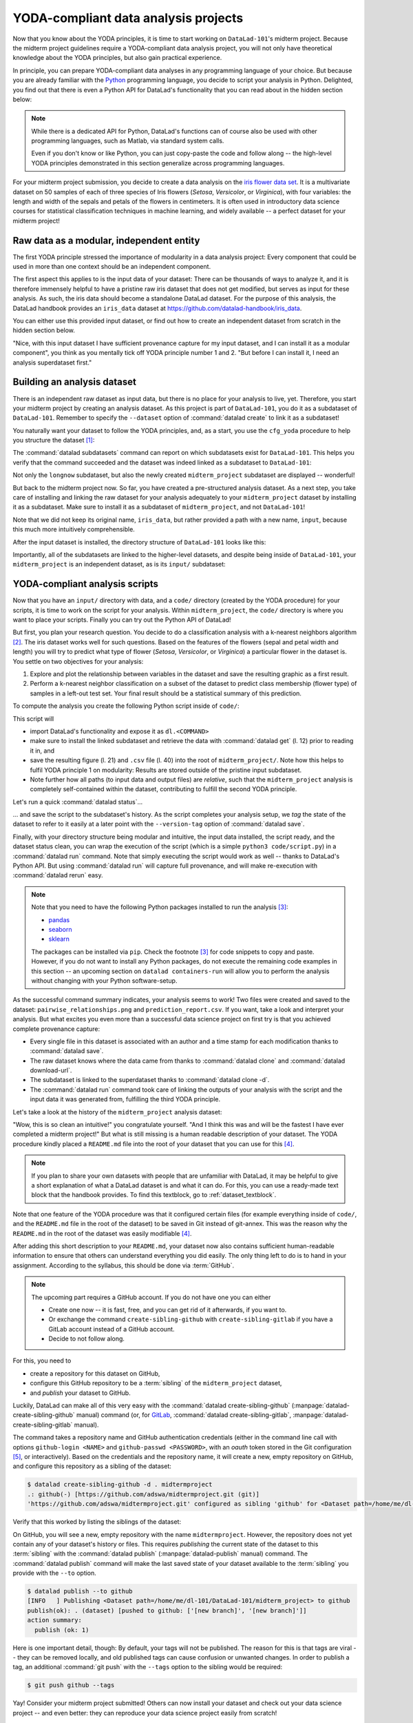 .. _yoda_project:

YODA-compliant data analysis projects
-------------------------------------

Now that you know about the YODA principles, it is time to start working on
``DataLad-101``'s midterm project. Because the midterm project guidelines
require a YODA-compliant data analysis project, you will not only have theoretical
knowledge about the YODA principles, but also gain practical experience.

In principle, you can prepare YODA-compliant data analyses in any programming
language of your choice. But because you are already familiar with
the `Python <https://www.python.org/>`__ programming language, you decide
to script your analysis in Python. Delighted, you find out that there is even
a Python API for DataLad's functionality that you can read about in the hidden
section below:

.. findoutmore:: DataLad's Python API

    .. _python:

    "Whatever you can do with DataLad from the command line, you can also do it with
    DataLad's Python API", begins the lecturer.
    "In addition to the command line interface you are already very familiar with,
    DataLad's functionality can also be used within interactive Python sessions
    or Python scripts.
    This feature can help to automate dataset operations, provides an alternative
    to the command line, and it is immensely useful when creating reproducible
    data analyses."

    This short section will give you an overview on DataLad's Python API and explore
    how to make use of it in an analysis project. Together with the previous
    section on the YODA principles, it is a good basis for a data analysis midterm project
    in Python.

    All of DataLad's user-oriented commands are exposed via ``datalad.api``.
    Thus, any command can be imported as a stand-alone command like this::

       >>> from datalad.api import <COMMAND>

    Alternatively, to import all commands, one can use

    .. code-block:: python

       >>> import datalad.api as dl

    and subsequently access commands as ``dl.get()``, ``dl.clone()``, and so forth.


    The `developer documentation <http://docs.datalad.org/en/latest/modref.html>`_
    of DataLad lists an overview of all commands, but naming is congruent to the
    command line interface. The only functionality that is not available at the
    command line is ``datalad.api.Dataset``, DataLad's core Python data type.
    Just like any other command, it can be imported like this::

       >>> from datalad.api import Dataset

    or like this::

       >>> import datalad.api as dl
       >>> dl.Dataset()

    A ``Dataset`` is a `class <https://docs.python.org/3/tutorial/classes.html>`_
    that represents a DataLad dataset. In addition to the
    stand-alone commands, all of DataLad's functionality is also available via
    `methods <https://docs.python.org/3/tutorial/classes.html#method-objects>`_
    of this class. Thus, these are two equally valid ways to create a new
    dataset with DataLad in Python::

       >>> from datalad.api import create, Dataset
       # create as a stand-alone command
       >>> create(path='scratch/test')
       [INFO   ] Creating a new annex repo at /home/me/scratch/test
       Out[3]: <Dataset path=/home/me/scratch/test>

       # create as a dataset method
       >>> ds = Dataset(path='scratch/test')
       >>> ds.create()
       [INFO   ] Creating a new annex repo at /home/me/scratch/test
       Out[3]: <Dataset path=/home/me/scratch/test>

    As shown above, the only required parameter for a Dataset is the ``path`` to
    its location, and this location may or may not exist yet.

    Stand-alone functions have a ``dataset=`` argument, similar to the
    ``-d/--dataset`` option in their command-line equivalent. You can specify
    the ``dataset=`` argument with a path (string) to your dataset (such as
    ``dataset='.'`` for the current directory, or ``dataset='path/to/ds'`` to
    another location). Alternatively, you can pass a ``Dataset`` instance to it::

        >>> from datalad.api import save, Dataset
        # use save with dataset specified as a path
        >>> save(dataset='path/to/dataset/')
        # use save with dataset specified as a dataset instance
        >>> ds = Dataset('path/to/dataset')
        >>> save(dataset=ds, message="saving all modifications")
        # use save as a dataset method (no dataset argument)
        >>> ds.save(message="saving all modifications")

    .. note::

        At the moment, ``dataset`` argument handling is not fully consistent
        across commands. When executing commands outside of the dataset in question,
        ``path`` arguments are sometimes interpreted as relative from the
        ``dataset`` path, and sometimes as relative from the location the command
        is executed from. You can get consistent behavior (paths relative to the
        dataset root) by using ``Dataset`` methods or passing ``Dataset`` instances to
        the commands instead of specifying paths (strings) for ``dataset=``.

    **Use cases for DataLad's Python API**

    "Why should one use the Python API? Can we not do everything necessary via the
    command line already? Does Python add anything to this?" asks somebody.

    It is completely up to on you and dependent on your preferred workflow
    whether you decide to use the command line or the Python API of DataLad for
    the majority of tasks. Both are valid ways to accomplish the same results.
    One advantage of using the Python API is the ``Dataset`` though:
    Given that the command line ``datalad`` command has a startup time (even when doing nothing) of
    ~200ms, this means that there is the potential for substantial speed-up when
    doing many calls to the API, and using a persistent Dataset object instance.

.. note::

   While there is a dedicated API for Python, DataLad's functions can of course
   also be used with other programming languages, such as Matlab, via standard
   system calls.

   Even if you don't know or like Python, you can just copy-paste the code
   and follow along -- the high-level YODA principles demonstrated in this
   section generalize across programming languages.

For your midterm project submission, you decide to create a data analysis on the
`iris flower data set <https://en.wikipedia.org/wiki/Iris_flower_data_set>`_.
It is a multivariate dataset on 50 samples of each of three species of Iris
flowers (*Setosa*, *Versicolor*, or *Virginica*), with four variables: the length and width of the sepals and petals
of the flowers in centimeters. It is often used in introductory data science
courses for statistical classification techniques in machine learning, and
widely available -- a perfect dataset for your midterm project!

Raw data as a modular, independent entity
^^^^^^^^^^^^^^^^^^^^^^^^^^^^^^^^^^^^^^^^^

The first YODA principle stressed the importance of modularity in a data analysis
project: Every component that could be used in more than one context should be
an independent component.

The first aspect this applies to is the input data of your dataset: There can
be thousands of ways to analyze it, and it is therefore immensely helpful to
have a pristine raw iris dataset that does not get modified, but serves as
input for these analysis.
As such, the iris data should become a standalone DataLad dataset.
For the purpose of this analysis, the DataLad handbook provides an ``iris_data``
dataset at `https://github.com/datalad-handbook/iris_data <https://github.com/datalad-handbook/iris_data>`_.

You can either use this provided input dataset, or find out how to create an
independent dataset from scratch in the hidden section below.

.. findoutmore:: Creating an independent input dataset

   If you acquire your own data for a data analysis, it will not magically exist as a
   DataLad dataset that you can simply install from somewhere -- you'll have
   to turn it into a dataset yourself. Any directory with data that exists on
   your computer can be turned into a dataset with :command:`datalad create --force`
   and a subsequent :command:`datalad save -m "add data" .` to first create a dataset inside of
   an existing, non-empty directory, and subsequently save all of its contents into
   the history of the newly created dataset.
   And that's it already -- it does not take anything more to create a stand-alone
   input dataset from existing data (apart from restraining yourself from
   modifying it afterwards).

   To create the ``iris_data`` dataset at https://github.com/datalad-handbook/iris_data
   we first created a DataLad dataset...

   .. runrecord:: _examples/DL-101-130-101
      :language: console
      :workdir: dl-101/DataLad-101

      # make sure to move outside of DataLad-101!
      $ cd ../
      $ datalad create iris_data

   and subsequently got the data from a publicly available
   `GitHub Gist <https://gist.github.com/netj/8836201>`_ with a
   :command:`datalad download-url` command:

    .. findoutmore:: What are GitHub Gists?

       GitHub Gists are a particular service offered by GitHub that allow users
       to share pieces of code snippets and other short/small standalone
       information. Find out more on Gists
       `here <https://help.github.com/en/github/writing-on-github/creating-gists#about-gists>`__.

    .. runrecord:: _examples/DL-101-130-102
       :workdir: dl-101
       :language: console

       $ cd iris_data
       $ datalad download-url https://gist.githubusercontent.com/netj/8836201/raw/6f9306ad21398ea43cba4f7d537619d0e07d5ae3/iris.csv

   Finally, we *published* (more on this later in this section) the dataset
   to :term:`GitHub`.

   With this setup, the iris dataset (a single comma-separated (``.csv``)
   file) is downloaded, and, importantly, the dataset recorded *where* it
   was obtained from thanks to :command:`datalad download-url`, thus complying
   to the second YODA principle.
   This way, upon installation of the dataset, DataLad knows where to
   obtain the file content from. You can :command:`datalad clone` the iris
   dataset and find out with a ``git annex whereis iris.csv`` command.


"Nice, with this input dataset I have sufficient provenance capture for my
input dataset, and I can install it as a modular component", you think as you
mentally tick off YODA principle number 1 and 2. "But before I can install it,
I need an analysis superdataset first."

Building an analysis dataset
^^^^^^^^^^^^^^^^^^^^^^^^^^^^

There is an independent raw dataset as input data, but there is no place
for your analysis to live, yet. Therefore, you start your midterm project
by creating an analysis dataset. As this project is part of ``DataLad-101``,
you do it as a subdataset of ``DataLad-101``.
Remember to specify the ``--dataset`` option of :command:`datalad create`
to link it as a subdataset!

You naturally want your dataset to follow the YODA principles, and, as a start,
you use the ``cfg_yoda`` procedure to help you structure the dataset [#f1]_:

.. runrecord:: _examples/DL-101-130-103
   :language: console
   :workdir: dl-101/DataLad-101
   :cast: 10_yoda
   :notes: Let's create a data analysis project with a yoda procedure

   # inside of DataLad-101
   $ datalad create -c yoda --dataset . midterm_project

.. index:: ! datalad command; datalad subdatasets

The :command:`datalad subdatasets` command can report on which subdatasets exist for
``DataLad-101``. This helps you verify that the command succeeded and the
dataset was indeed linked as a subdataset to ``DataLad-101``:

.. runrecord:: _examples/DL-101-130-104
   :language: console
   :workdir: dl-101/DataLad-101

   $ datalad subdatasets

Not only the ``longnow`` subdataset, but also the newly created
``midterm_project`` subdataset are displayed -- wonderful!

But back to the midterm project now. So far, you have created a pre-structured
analysis dataset. As a next step, you take care of installing and linking the
raw dataset for your analysis adequately to your ``midterm_project`` dataset
by installing it as a subdataset. Make sure to install it as a subdataset of
``midterm_project``, and not ``DataLad-101``!

.. runrecord:: _examples/DL-101-130-105
   :language: console
   :workdir: dl-101/DataLad-101
   :cast: 10_yoda
   :notes: Now clone input data as a subdataset

   $ cd midterm_project
   # we are in midterm_project, thus -d . points to the root of it.
   $ datalad clone -d . https://github.com/datalad-handbook/iris_data.git input/

Note that we did not keep its original name, ``iris_data``, but rather provided
a path with a new name, ``input``, because this much more intuitively comprehensible.

After the input dataset is installed, the directory structure of ``DataLad-101``
looks like this:

.. runrecord:: _examples/DL-101-130-106
   :language: console
   :workdir: dl-101/DataLad-101/midterm_project
   :cast: 10_yoda
   :notes: here is how the directory structure looks like

   $ cd ../
   $ tree -d
   $ cd midterm_project

Importantly, all of the subdatasets are linked to the higher-level datasets,
and despite being inside of ``DataLad-101``, your ``midterm_project`` is an independent
dataset, as is its ``input/`` subdataset:

.. figure:: ../artwork/src/virtual_dstree_dl101_midterm.svg
   :alt: Overview of (linked) datasets in DataLad-101.
   :figwidth: 100%



YODA-compliant analysis scripts
^^^^^^^^^^^^^^^^^^^^^^^^^^^^^^^

Now that you have an ``input/`` directory with data, and a ``code/`` directory
(created by the YODA procedure) for your scripts, it is time to work on the script
for your analysis. Within ``midterm_project``, the ``code/`` directory is where
you want to place your scripts. Finally you can try out the Python API of DataLad!

But first, you plan your research question. You decide to do a
classification analysis with a k-nearest neighbors algorithm [#f2]_. The iris
dataset works well for such questions. Based on the features of the flowers
(sepal and petal width and length) you will try to predict what type of
flower (*Setosa*, *Versicolor*, or *Virginica*) a particular flower in the
dataset is. You settle on two objectives for your analysis:

#. Explore and plot the relationship between variables in the dataset and save
   the resulting graphic as a first result.
#. Perform a k-nearest neighbor classification on a subset of the dataset to
   predict class membership (flower type) of samples in a left-out test set.
   Your final result should be a statistical summary of this prediction.

To compute the analysis you create the following Python script inside of ``code/``:

.. runrecord:: _examples/DL-101-130-107
   :language: console
   :workdir: dl-101/DataLad-101/midterm_project
   :emphasize-lines: 5, 10, 13, 22, 41
   :cast: 10_yoda
   :notes: Let's create code for an analysis

   $ cat << EOT > code/script.py

   import pandas as pd
   import seaborn as sns
   import datalad.api as dl
   from sklearn import model_selection
   from sklearn.neighbors import KNeighborsClassifier
   from sklearn.metrics import classification_report

   data = "input/iris.csv"

   # make sure that the data are obtained (get will also install linked sub-ds!):
   dl.get(data)

   # prepare the data as a pandas dataframe
   df = pd.read_csv(data)
   attributes = ["sepal_length", "sepal_width", "petal_length","petal_width", "class"]
   df.columns = attributes

   # create a pairplot to plot pairwise relationships in the dataset
   plot = sns.pairplot(df, hue='class', palette='muted')
   plot.savefig('pairwise_relationships.png')

   # perform a K-nearest-neighbours classification with scikit-learn
   # Step 1: split data in test and training dataset (20:80)
   array = df.values
   X = array[:,0:4]
   Y = array[:,4]
   test_size = 0.20
   seed = 7
   X_train, X_test, Y_train, Y_test = model_selection.train_test_split(X, Y,
                                                                       test_size=test_size,
                                                                       random_state=seed)
   # Step 2: Fit the model and make predictions on the test dataset
   knn = KNeighborsClassifier()
   knn.fit(X_train, Y_train)
   predictions = knn.predict(X_test)

   # Step 3: Save the classification report
   report = classification_report(Y_test, predictions, output_dict=True)
   df_report = pd.DataFrame(report).transpose().to_csv('prediction_report.csv')

   EOT

This script will

- import DataLad's functionality and expose it as ``dl.<COMMAND>``
- make sure to install the linked subdataset and retrieve the data with
  :command:`datalad get` (l. 12) prior to reading it in, and
- save the resulting figure (l. 21) and ``.csv`` file (l. 40) into the root of
  ``midterm_project/``. Note how this helps to fulfil YODA principle 1 on modularity:
  Results are stored outside of the pristine input subdataset.
- Note further how all paths (to input data and output files) are *relative*, such that the
  ``midterm_project`` analysis is completely self-contained within the dataset,
  contributing to fulfill the second YODA principle.

Let's run a quick :command:`datalad status`...

.. runrecord:: _examples/DL-101-130-108
   :language: console
   :workdir: dl-101/DataLad-101/midterm_project
   :cast: 10_yoda
   :notes: datalad status will show a new file

   $ datalad status

... and save the script to the subdataset's history. As the script completes your
analysis setup, we *tag* the state of the dataset to refer to it easily at a later
point with the ``--version-tag`` option of :command:`datalad save`.

.. runrecord:: _examples/DL-101-130-109
   :language: console
   :workdir: dl-101/DataLad-101/midterm_project
   :cast: 10_yoda
   :notes: Save the analysis to the history

   $ datalad save -m "add script for kNN classification and plotting" --version-tag ready4analysis code/script.py

.. findoutmore:: What is a tag?

   :term:`tag`\s are markers that you can attach to commits in your dataset history.
   They can have any name, and can help you and others to identify certain commits
   or dataset states in the history of a dataset. Let's take a look at how the tag
   you just created looks like in your history with :command:`git show`.
   Note how we can use a tag just as easily as a commit :term:`shasum`:

   .. runrecord:: _examples/DL-101-130-110
      :workdir: dl-101/DataLad-101/midterm_project
      :language: console

      $ git show ready4analysis

   This tag thus identifies the version state of the dataset in which this script
   was added.
   Later we can use this tag to identify the point in time at which
   the analysis setup was ready -- much more intuitive than a 40-character shasum!
   This is handy in the context of a :command:`datalad rerun` for example::

      $ datalad rerun --since ready4analysis

   would rerun any :command:`run` command in the history performed between tagging
   and the current dataset state.

Finally, with your directory structure being modular and intuitive,
the input data installed, the script ready, and the dataset status clean,
you can wrap the execution of the script (which is a simple
``python3 code/script.py``) in a :command:`datalad run` command. Note that
simply executing the script would work as well -- thanks to DataLad's Python API.
But using :command:`datalad run` will capture full provenance, and will make
re-execution with :command:`datalad rerun` easy.

.. note::

   Note that you need to have the following Python packages installed to run the
   analysis [#f3]_:

   - `pandas <https://pandas.pydata.org/>`_
   - `seaborn <https://seaborn.pydata.org/>`_
   - `sklearn <https://scikit-learn.org/>`_

   The packages can be installed via ``pip``. Check the footnote [#f3]_ for code
   snippets to copy and paste. However, if you do not want to install any
   Python packages, do not execute the remaining code examples in this section
   -- an upcoming section on ``datalad containers-run`` will allow you to
   perform the analysis without changing with your Python software-setup.

.. runrecord:: _examples/DL-101-130-111
   :language: console
   :workdir: dl-101/DataLad-101/midterm_project
   :cast: 10_yoda
   :notes: The datalad run command can reproducibly execute a command reproducibly

   $ datalad run -m "analyze iris data with classification analysis" \
     --input "input/iris.csv" \
     --output "prediction_report.csv" \
     --output "pairwise_relationships.png" \
     "python3 code/script.py"

As the successful command summary indicates, your analysis seems to work! Two
files were created and saved to the dataset: ``pairwise_relationships.png``
and ``prediction_report.csv``. If you want, take a look and interpret
your analysis. But what excites you even more than a successful data science
project on first try is that you achieved complete provenance capture:

- Every single file in this dataset is associated with an author and a time
  stamp for each modification thanks to :command:`datalad save`.
- The raw dataset knows where the data came from thanks to :command:`datalad clone`
  and :command:`datalad download-url`.
- The subdataset is linked to the superdataset thanks to
  :command:`datalad clone -d`.
- The :command:`datalad run` command took care of linking the outputs of your
  analysis with the script and the input data it was generated from, fulfilling
  the third YODA principle.

Let's take a look at the history of the ``midterm_project`` analysis
dataset:

.. runrecord:: _examples/DL-101-130-112
   :language: console
   :workdir: dl-101/DataLad-101/midterm_project
   :cast: 10_yoda
   :notes: Let's take a look at the history

   $ git log --oneline

"Wow, this is so clean an intuitive!" you congratulate yourself. "And I think
this was and will be the fastest I have ever completed a midterm project!"
But what is still missing is a human readable description of your dataset.
The YODA procedure kindly placed a ``README.md`` file into the root of your
dataset that you can use for this [#f4]_.

.. note::

   If you plan to share your own datasets with people that are unfamiliar with
   DataLad, it may be helpful to give a short explanation of what a DataLad
   dataset is and what it can do. For this, you can use a ready-made text
   block that the handbook provides. To find this textblock, go to
   :ref:`dataset_textblock`.

.. runrecord:: _examples/DL-101-130-113
   :language: console
   :workdir: dl-101/DataLad-101/midterm_project
   :cast: 10_yoda
   :notes: create human readable information for your project

   # with the >| redirection we are replacing existing contents in the file
   $ cat << EOT >| README.md

   # Midterm YODA Data Analysis Project

   ## Dataset structure

   - All inputs (i.e. building blocks from other sources) are located in input/.
   - All custom code is located in code/.
   - All results (i.e., generated files) are located in the root of the dataset:
     - "prediction_report.csv" contains the main classification metrics.
     - "output/pairwise_relationships.png" is a plot of the relations between features.

   EOT

.. runrecord:: _examples/DL-101-130-114
   :language: console
   :workdir: dl-101/DataLad-101/midterm_project
   :cast: 10_yoda
   :notes: The README file is now modified

   $ datalad status

.. runrecord:: _examples/DL-101-130-115
   :language: console
   :workdir: dl-101/DataLad-101/midterm_project
   :cast: 10_yoda
   :notes: Let's save this change

   $ datalad save -m "Provide project description" README.md

Note that one feature of the YODA procedure was that it configured certain files
(for example everything inside of ``code/``, and the ``README.md`` file in the
root of the dataset) to be saved in Git instead of git-annex. This was the
reason why the ``README.md`` in the root of the dataset was easily modifiable [#f4]_.

.. findoutmore:: Saving contents with Git regardless of configuration with --to-git

   .. index:: datalad command; save --to-git

   The ``yoda`` procedure in ``midterm_project`` applied a different configuration
   within ``.gitattributes`` than the ``text2git`` procedure did in ``DataLad-101``.
   Within ``DataLad-101``, any text file is automatically stored in :term:`Git`.
   This is not true in ``midterm_project``: Only the existing ``README.md`` files and
   anything within ``code/`` are stored -- everything else will be annexed.
   That means that if you create any other file, even text files, inside of
   ``midterm_project`` (but not in ``code/``), it will be managed by :term:`git-annex`
   and content-locked after a :command:`datalad save` -- an inconvenience if it
   would be a file that is small enough to be handled by Git.

   Luckily, there is a handy shortcut to saving files in Git that does not
   require you to edit configurations in ``.gitattributes``: The ``--to-git``
   option for :command:`datalad save`.

   .. code-block:: bash

      $ datalad save -m "add sometextfile.txt" --to-git sometextfile.txt

After adding this short description to your ``README.md``, your dataset now also
contains sufficient human-readable information to ensure that others can understand
everything you did easily.
The only thing left to do is to hand in your assignment. According to the
syllabus, this should be done via :term:`GitHub`.

.. findoutmore:: What is GitHub?

   GitHub is a web based hosting service for Git repositories. Among many
   different other useful perks it adds features that allow collaboration on
   Git repositories. `GitLab <https://about.gitlab.com/>`_ is a similar
   service with highly similar features, but its source code is free and open,
   whereas GitHub is a subsidiary of Microsoft.

   Web-hosting services like GitHub and :term:`GitLab` integrate wonderfully with
   DataLad. They are especially useful for making your dataset publicly available,
   if you have figured out storage for your large files otherwise (as large content
   can not be hosted for free by GitHub). You can make DataLad publish large file content to one location
   and afterwards automatically push an update to GitHub, such that
   users can install directly from GitHub/GitLab and seemingly also obtain large file
   content from GitHub. GitHub can also resolve subdataset links to other GitHub
   repositories, which lets you navigate through nested datasets in the web-interface.

   .. figure:: ../artwork/src/screenshot_midtermproject.png
      :alt: The midterm project repository, published to GitHub

   The above screenshot shows the linkage between the analysis project you will create
   and its subdataset. Clicking on the subdataset (highlighted) will take you to the iris dataset
   the handbook provides, shown below.

   .. figure:: ../artwork/src/screenshot_submodule.png
      :alt: The input dataset is linked

.. note::

   The upcoming part requires a GitHub account. If you do not have one you
   can either

   - Create one now -- it is fast, free, and you can get rid of it afterwards,
     if you want to.
   - Or exchange the command ``create-sibling-github`` with
     ``create-sibling-gitlab`` if you have a GitLab account instead of a GitHub
     account.
   - Decide to not follow along.

For this, you need to

- create a repository for this dataset on GitHub,
- configure this GitHub repository to be a :term:`sibling` of the ``midterm_project`` dataset,
- and *publish* your dataset to GitHub.

Luckily, DataLad can make all of this very easy with the
:command:`datalad create-sibling-github` (:manpage:`datalad-create-sibling-github` manual)
command (or, for `GitLab <https://about.gitlab.com/>`_, :command:`datalad create-sibling-gitlab`,
:manpage:`datalad-create-sibling-gitlab` manual).

.. index:: ! datalad command; create-sibling-github
.. index:: ! datalad command; create-sibling-gitlab

The command takes a repository name and GitHub authentication credentials
(either in the command line call with options ``github-login <NAME>`` and
``github-passwd <PASSWORD>``, with an *oauth* token stored in the Git
configuration [#f5]_, or interactively). Based on the credentials and the
repository name, it will create a new, empty repository on GitHub, and
configure this repository as a sibling of the dataset:


.. ifconfig:: internal

    .. runrecord:: _examples/DL-101-130-116
       :language: console
       :workdir: dl-101/DataLad-101/midterm_project
       :realcommand: datalad --log-level critical siblings add -d . --name github --url https://github.com/adswa/midtermproject.git

.. code-block:: bash

   $ datalad create-sibling-github -d . midtermproject
   .: github(-) [https://github.com/adswa/midtermproject.git (git)]
   'https://github.com/adswa/midtermproject.git' configured as sibling 'github' for <Dataset path=/home/me/dl-101/DataLad-101/midterm_project>


Verify that this worked by listing the siblings of the dataset:

.. runrecord:: _examples/DL-101-130-117
   :language: console
   :workdir: dl-101/DataLad-101/midterm_project

   $ datalad siblings

.. gitusernote::

   Creating a sibling on GitHub will create a new empty repository under the
   account that you provide and set up a *remote* to this repository. Upon a
   :command:`datalad publish` to this sibling, your datasets history
   will be pushed there.

   .. index:: datalad command; publish

On GitHub, you will see a new, empty repository with the name
``midtermproject``. However, the repository does not yet contain
any of your dataset's history or files. This requires *publishing* the current
state of the dataset to this :term:`sibling` with the :command:`datalad publish`
(:manpage:`datalad-publish` manual) command. The :command:`datalad publish` command
will make the last saved state of your dataset available to the :term:`sibling`
you provide with the ``--to`` option.

.. code-block:: bash

   $ datalad publish --to github
   [INFO   ] Publishing <Dataset path=/home/me/dl-101/DataLad-101/midterm_project> to github
   publish(ok): . (dataset) [pushed to github: ['[new branch]', '[new branch]']]
   action summary:
     publish (ok: 1)

.. gitusernote::

   The :command:`datalad publish` uses ``git push``, and ``git annex copy`` under
   the hood. Publication targets need to either be configured remote Git repositories,
   or git-annex special remotes (if they support data upload).

Here is one important detail, though: By default, your tags will not be published.
The reason for this is that tags are viral -- they can be removed locally, and old
published tags can cause confusion or unwanted changes. In order to publish a tag,
an additional :command:`git push` with the ``--tags`` option to the
sibling would be required:

.. code-block:: bash

   $ git push github --tags

Yay! Consider your midterm project submitted! Others can now install your
dataset and check out your data science project -- and even better: they can
reproduce your data science project easily from scratch!

.. findoutmore:: On the looks and feels of this published dataset

   Now that you have created and published such a YODA-compliant dataset, you
   are understandably excited how this dataset must look and feel for others.
   Therefore, you decide to install this dataset into a new location on your
   computer, just to get a feel for it.

   Replace the ``url`` in the :command:`clone` command below with the path
   to your own ``midtermproject`` GitHub repository, or clone the "public"
   ``midterm_project`` repository that is available via the Handbook's GitHub
   organization at `github.com/datalad-handbook/midterm_project <https://github.com/datalad-handbook/midterm_project>`_:

   .. runrecord:: _examples/DL-101-130-119
      :language: console
      :workdir: dl-101/DataLad-101/midterm_project

      $ cd ../../
      $ datalad clone "https://github.com/adswa/midtermproject.git"

   Let's start with the subdataset, and see whether we can retrieve the
   input ``iris.csv`` file. This should not be a problem, since its origin
   is recorded:

   .. runrecord:: _examples/DL-101-130-120
      :language: console
      :workdir: dl-101

      $ cd midtermproject
      $ datalad get input/iris.csv

   Nice, this worked well. The output files, however, can not be easily
   retrieved:

   .. runrecord:: _examples/DL-101-130-121
      :language: console
      :workdir: dl-101/midtermproject

      $ datalad get prediction_report.csv pairwise_relationships.png

   Why is that? The file content of these files is managed by git-annex, and
   thus only information about the file name and location is known to Git.
   Because GitHub does not host large data for free, annexed file content always
   needs to be deposited somewhere else (e.g., a web server) to make it
   accessible via :command:`datalad get`. A later section

   .. todo::

      link 3rd party infra section

   will demonstrate how this can be done. For this dataset, it is not
   necessary to make the outputs available, though: Because all provenance
   on their creation was captured, we can simply recompute them with the
   :command:`datalad rerun` command. If the tag was published we can simply
   rerun any :command:`datalad run` command since this tag:

   .. code-block:: bash

      $ datalad rerun --since ready4analysis

   But without the published tag, we can rerun the analysis by specifying its
   shasum:

   .. runrecord:: _examples/DL-101-130-122
      :language: console
      :workdir: dl-101/midtermproject
      :realcommand: echo "$ datalad rerun $(git rev-parse HEAD~1)" && datalad rerun $(git rev-parse HEAD~1)

   Hooray, your analysis was reproduced! You happily note that rerunning your
   analysis was incredibly easy -- it would not even be necessary to have any
   knowledge about the analysis at all to reproduce it!
   With this, you realize again how letting DataLad take care of linking input,
   output, and code can make your life and others' lives so much easier.
   Applying the YODA principles to your data analysis was very beneficial indeed.
   Proud of your midterm project you can not wait to use those principles the
   next time again.

    .. figure:: ../artwork/src/reproduced.svg
       :width: 50%


.. only:: adminmode

    Add a tag at the section end.

      .. runrecord:: _examples/DL-101-130-123
         :language: console
         :workdir: dl-101/DataLad-101

         $ git branch sct_yoda_project


.. rubric:: Footnotes

.. [#f1] Note that you could have applied the YODA procedure not only right at
         creation of the dataset with ``-c yoda``, but also after creation
         with the :command:`datalad run-procedure` command::

           $ cd midterm_project
           $ datalad run-procedure cfg_yoda

         Both ways of applying the YODA procedure will lead to the same
         outcome.

.. [#f2] If you want to know more about this algorithm,
         `this blogpost <https://towardsdatascience.com/machine-learning-basics-with-the-k-nearest-neighbors-algorithm-6a6e71d01761>`_
         gives an accessible overview. However, the choice of analysis method
         for the handbook is rather arbitrary, and understanding the k-nearest
         neighbor algorithm is by no means required for this section.

.. [#f3] It is recommended (but optional) to create a
         `virtual environment <https://docs.python.org/3/tutorial/venv.html>`_ and
         install the required Python packages inside of it:

         .. code-block:: bash

            # create and enter a new virtual environment (optional)
            $ virtualenv --python=python3 ~/env/handbook
            $ . ~/env/handbook/bin/activate

         .. code-block:: bash

            # install the Python packages from PyPi via pip
            pip install seaborn, pandas, sklearn

.. [#f4] Note that all ``README.md`` files the YODA procedure created are
         version controlled by Git, not git-annex, thanks to the
         configurations that YODA supplied. This makes it easy to change the
         ``README.md`` file. The previous section detailed how the YODA procedure
         configured your dataset. If you want to re-read the full chapter on
         configurations and run-procedures, start with section :ref:`config`.

.. [#f5] Such a token can be obtained, for example, using the command line
         GitHub interface (https://github.com/sociomantic/git-hub) by running:
         ``git hub setup`` (if no 2FA is used).
